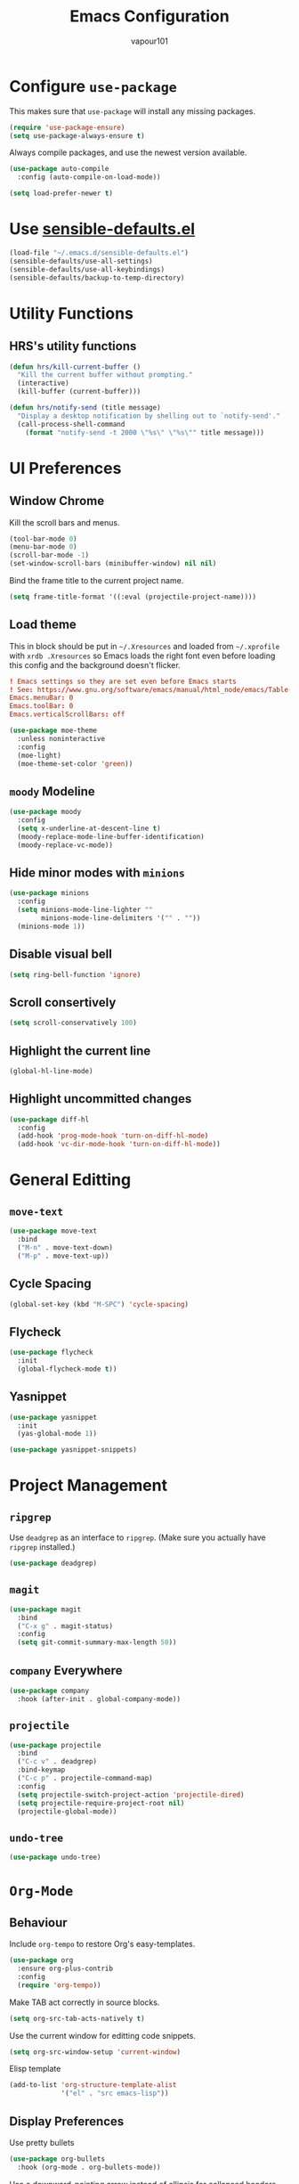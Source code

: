 #+title: Emacs Configuration
#+author: vapour101
#+options: num:nil

* Configure =use-package=

This makes sure that =use-package= will install any missing packages.

#+begin_src emacs-lisp
  (require 'use-package-ensure)
  (setq use-package-always-ensure t)
#+end_src

Always compile packages, and use the newest version available.

#+begin_src emacs-lisp
  (use-package auto-compile
    :config (auto-compile-on-load-mode))

  (setq load-prefer-newer t)
#+end_src

* Use [[https://github.com/hrs/sensible-defaults.el][sensible-defaults.el]]

#+begin_src emacs-lisp
  (load-file "~/.emacs.d/sensible-defaults.el")
  (sensible-defaults/use-all-settings)
  (sensible-defaults/use-all-keybindings)
  (sensible-defaults/backup-to-temp-directory)
#+end_src

* Utility Functions

** HRS's utility functions

#+begin_src emacs-lisp
  (defun hrs/kill-current-buffer ()
    "Kill the current buffer without prompting."
    (interactive)
    (kill-buffer (current-buffer)))

  (defun hrs/notify-send (title message)
    "Display a desktop notification by shelling out to `notify-send'."
    (call-process-shell-command
      (format "notify-send -t 2000 \"%s\" \"%s\"" title message)))
#+end_src

* UI Preferences

** Window Chrome

Kill the scroll bars and menus.

#+begin_src emacs-lisp
  (tool-bar-mode 0)
  (menu-bar-mode 0)
  (scroll-bar-mode -1)
  (set-window-scroll-bars (minibuffer-window) nil nil)
#+end_src

Bind the frame title to the current project name.

#+begin_src emacs-lisp
  (setq frame-title-format '((:eval (projectile-project-name))))
#+end_src

** Load theme

This in block should be put in =~/.Xresources= and loaded from =~/.xprofile=
with ~xrdb .Xresources~ so Emacs loads the right font even before loading this
config and the background doesn't flicker.

#+begin_src conf :tangle no
! Emacs settings so they are set even before Emacs starts
! See: https://www.gnu.org/software/emacs/manual/html_node/emacs/Table-of-Resources.html#Table-of-Resources
Emacs.menuBar: 0
Emacs.toolBar: 0
Emacs.verticalScrollBars: off
#+end_src

#+begin_src emacs-lisp
	(use-package moe-theme
	  :unless noninteractive
	  :config
	  (moe-light)
	  (moe-theme-set-color 'green))
#+end_src

** =moody= Modeline

#+begin_src emacs-lisp
  (use-package moody
    :config
    (setq x-underline-at-descent-line t)
    (moody-replace-mode-line-buffer-identification)
    (moody-replace-vc-mode))
#+end_src

** Hide minor modes with =minions=

#+begin_src emacs-lisp
  (use-package minions
    :config
    (setq minions-mode-line-lighter ""
          minions-mode-line-delimiters '("" . ""))
    (minions-mode 1))
#+end_src

** Disable visual bell

#+begin_src emacs-lisp
  (setq ring-bell-function 'ignore)
#+end_src

** Scroll consertively

#+begin_src emacs-lisp
  (setq scroll-conservatively 100)
#+end_src

** Highlight the current line

#+begin_src emacs-lisp
  (global-hl-line-mode)
#+end_src

** Highlight uncommitted changes

#+begin_src emacs-lisp
  (use-package diff-hl
    :config
    (add-hook 'prog-mode-hook 'turn-on-diff-hl-mode)
    (add-hook 'vc-dir-mode-hook 'turn-on-diff-hl-mode))
#+end_src

* General Editting

** =move-text=

#+begin_src emacs-lisp
  (use-package move-text
    :bind
    ("M-n" . move-text-down)
    ("M-p" . move-text-up))
#+end_src

** Cycle Spacing

#+begin_src emacs-lisp
  (global-set-key (kbd "M-SPC") 'cycle-spacing)
#+end_src

** Flycheck

#+begin_src emacs-lisp
  (use-package flycheck
    :init
    (global-flycheck-mode t))
#+end_src

** Yasnippet

#+begin_src emacs-lisp
  (use-package yasnippet
    :init
    (yas-global-mode 1))

  (use-package yasnippet-snippets)
#+end_src

* Project Management

** =ripgrep=

Use =deadgrep= as an interface to =ripgrep=. (Make sure you actually have
=ripgrep= installed.)

#+begin_src emacs-lisp
  (use-package deadgrep)
#+end_src

** =magit=

#+begin_src emacs-lisp
  (use-package magit
    :bind
    ("C-x g" . magit-status)
    :config
    (setq git-commit-summary-max-length 50))
#+end_src

** =company= Everywhere

#+begin_src emacs-lisp
  (use-package company
	:hook (after-init . global-company-mode))
#+end_src

** =projectile=

#+begin_src emacs-lisp
  (use-package projectile
    :bind
    ("C-c v" . deadgrep)
    :bind-keymap
    ("C-c p" . projectile-command-map)
    :config
    (setq projectile-switch-project-action 'projectile-dired)
    (setq projectile-require-project-root nil)
    (projectile-global-mode))
#+end_src

#+RESULTS:
: deadgrep

** =undo-tree=

#+begin_src emacs-lisp
  (use-package undo-tree)
#+end_src

* =Org-Mode=

** Behaviour

Include =org-tempo= to restore Org's easy-templates.

#+begin_src emacs-lisp
  (use-package org
    :ensure org-plus-contrib
    :config
    (require 'org-tempo))
#+end_src

Make TAB act correctly in source blocks.

#+begin_src emacs-lisp
  (setq org-src-tab-acts-natively t)
#+end_src

Use the current window for editting code snippets.

#+begin_src emacs-lisp
  (setq org-src-window-setup 'current-window)
#+end_src

Elisp template
#+begin_src emacs-lisp
  (add-to-list 'org-structure-template-alist
               '("el" . "src emacs-lisp"))
#+end_src

** Display Preferences

Use pretty bullets

#+begin_src emacs-lisp
  (use-package org-bullets
    :hook (org-mode . org-bullets-mode))
#+end_src

Use a downward-pointing arrow instead of ellipsis for collapsed headers.

#+begin_src emacs-lisp
  (setq org-ellipsis "⤵")
#+end_src

Use syntax highlighting when source blocks.

#+begin_src emacs-lisp
  (setq org-src-fontify-natively t)
#+end_src

* General Settings

** Bind find file in other window

#+begin_src emacs-lisp
  (use-package ido
    :bind ("C-x C-M-f" . ido-find-file-other-window))
#+end_src

** Ivy, Swiper and Counsel

#+begin_src emacs-lisp
  (use-package ivy
    :config
    (ivy-mode 1)
    (setq ivy-use-virtual-buffers t)
    (setq enable-recursive-minibuffers t)
    :bind (("C-c C-r" . ivy-resume)
           ("<f6>" . ivy-resume)))
  (use-package swiper
    :bind ("C-s" . swiper))
  (use-package counsel
    :bind (("M-x" . counsel-M-x)
           ("C-x C-f" . counsel-find-file)
           :map minibuffer-local-map
           ("C-r" . counsel-minibuffer-history)))
#+end_src


** Always kill current buffer

#+begin_src emacs-lisp
  (global-set-key (kbd "C-x k") 'hrs/kill-current-buffer)
#+end_src

** Set up =helpful=

#+begin_SRC emacs-lisp
  (use-package helpful
	:config
	(global-set-key (kbd "C-h f") #'helpful-callable)
	(global-set-key (kbd "C-h v") #'helpful-variable)
	(global-set-key (kbd "C-h k") #'helpful-key))
#+end_SRC

** Save my location within a file

When I reopen a file, return the point to its last location.

#+begin_src emacs-lisp
  (save-place-mode t)
#+end_src

* Programming Environments

Properly indent to 4 spaces by default and use spaces instead of tabs.

#+begin_src emacs-lisp
  (setq-default tab-width 4)
  (setq-default indent-tabs-mode nil)
#+end_src

Treat camelCase terms as separate words everywhere.

#+begin_src emacs-lisp
  (use-package subword
    :config (global-subword-mode 1))
#+end_src

Automatically scroll the =*compilation*= buffer.

#+begin_src emacs-lisp
  (setq compilation-scroll-output t)
#+end_src

** Elisp

Use =paredit= to balance parentheses and =rainbow-delimiters= to color them.

#+begin_src emacs-lisp
  (use-package paredit
	:hook (emacs-lisp-mode . paredit-mode))

  (use-package rainbow-delimiters
	:hook (emacs-lisp-mode . rainbow-delimiters-mode))

  (use-package eldoc
	:hook (emacs-lisp-mode . eldoc-mode))

  (add-hook 'emacs-lisp-mode-hook (lambda () (setq show-paren-style 'expression)))
#+end_src

** Git

#+begin_src emacs-lisp
  (use-package gitattributes-mode)
  (use-package gitconfig-mode)
  (use-package gitignore-mode)
#+end_src

** Javascript

** Rust

#+begin_src emacs-lisp
  (use-package rust-mode
    :mode "\\.rs\\'"
    :config
    (use-package flycheck-rust
      :after flycheck
      :commands flycheck-rust-setup
      :init (add-hook 'flycheck-mode-hook #'flycheck-rust-setup))
    (use-package cargo
      :commands cargo-minor-mode
      :init (add-hook 'rust-mode-hook #'cargo-minor-mode)))
#+end_src

